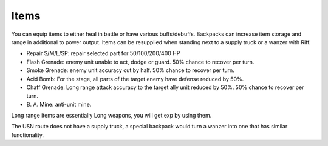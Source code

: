 .. _front_mission_mechanics_items:


Items
===============================

You can equip items to either heal in battle or have various buffs/debuffs. Backpacks can increase item storage and range in additional to power output. Items can be resupplied when standing next to a supply truck or a wanzer with Riff. 

* Repair S/M/L/SP: repair selected part for 50/100/200/400 HP
* Flash Grenade: enemy unit unable to act, dodge or guard. 50% chance to recover per turn. 
* Smoke Grenade: enemy unit accuracy cut by half. 50% chance to recover per turn. 
* Acid Bomb: For the stage, all parts of the target enemy have defense reduced by 50%.
* Chaff Grenade: Long range attack accuracy to the target ally unit reduced by 50%. 50% chance to recover per turn. 
* B\. A\. Mine: anti-unit mine.  

Long range items are essentially Long weapons, you will get exp by using them. 

The USN route does not have a supply truck, a special backpack would turn a wanzer into one that has similar functionality. 